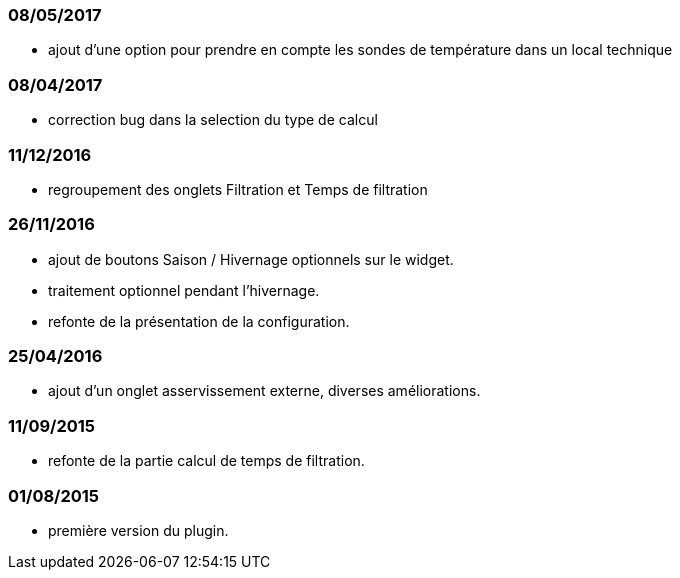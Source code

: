 === 08/05/2017
--
- ajout d'une option pour prendre en compte les sondes de température dans un local technique
--
=== 08/04/2017
--
- correction bug dans la selection du type de calcul
--
=== 11/12/2016
--
- regroupement des onglets Filtration et Temps de filtration
--
=== 26/11/2016
--
- ajout de boutons Saison / Hivernage optionnels sur le widget.
- traitement optionnel pendant l'hivernage.
- refonte de la présentation de la configuration.
--
=== 25/04/2016
--
- ajout d'un onglet asservissement externe, diverses améliorations.
--
=== 11/09/2015
--
- refonte de la partie calcul de temps de filtration.
--
=== 01/08/2015
--
- première version du plugin.
--